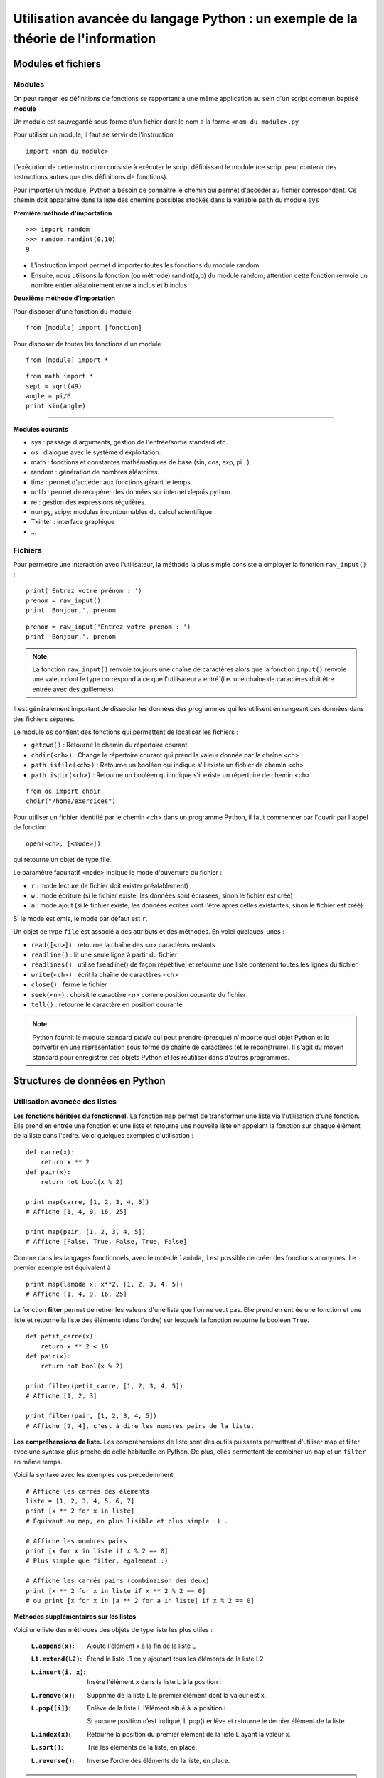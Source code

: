 Utilisation avancée du langage Python : un exemple de la théorie de l'information
========================================================

Modules et fichiers
-------------------

Modules
.......

On peut ranger les définitions de fonctions se rapportant à une même
application au sein d'un script commun baptisé **module**

Un module est sauvegardé sous forme d'un fichier dont le nom a la
forme ``<nom du module>.py``

Pour utiliser un module, il faut se servir de l'instruction ::

  import <nom du module>

L'exécution de cette instruction consiste à exécuter le script
définissant le module (ce script peut contenir des instructions autres
que des définitions de fonctions).

Pour importer un module, Python a besoin de connaître le chemin qui
permet d'accéder au fichier correspondant. Ce chemin doit apparaître
dans la liste des chemins possibles stockés dans la variable ``path`` du
module ``sys``

**Première méthode d'importation** 

::

  >>> import random 
  >>> random.randint(0,10) 
  9

* L'instruction import permet d'importer toutes les fonctions du
  module random
* Ensuite, nous utilisons la fonction (ou méthode) randint(a,b) du
  module random; attention cette fonction renvoie un nombre entier
  aléatoirement entre a inclus et b inclus

**Deuxième méthode d'importation** 

Pour disposer d'une fonction du module ::

  from [module] import [fonction]

Pour disposer de toutes les fonctions d'un module ::

  from [module] import *

::

  from math import * 
  sept = sqrt(49) 
  angle = pi/6 
  print sin(angle)

____

**Modules courants** 

* sys : passage d'arguments, gestion de l'entrée/sortie standard
  etc...
* os : dialogue avec le système d'exploitation.
* math : fonctions et constantes mathématiques de base (sin, cos, exp,
  pi...).
* random : génération de nombres aléatoires.
* time : permet d'accéder aux fonctions gérant le temps.
* urllib : permet de récupérer des données sur internet depuis python.
* re : gestion des expressions régulières.
* numpy, scipy: modules incontournables du calcul scientifique
* Tkinter : interface graphique
* ...




Fichiers 
........

Pour permettre une interaction avec l'utilisateur, la méthode la plus simple consiste à employer la fonction ``raw_input()``
:

::

  print('Entrez votre prénom : ') 
  prenom = raw_input() 
  print 'Bonjour,', prenom

::

  prenom = raw_input('Entrez votre prénom : ') 
  print 'Bonjour,', prenom

.. note:: La fonction ``raw_input()`` renvoie toujours une chaîne de caractères alors que la fonction ``input()`` renvoie une valeur dont le type correspond à ce que l'utilisateur a entré`(i.e. une chaîne de caractères doit être entrée avec des guillemets).


Il est généralement important de dissocier les données des programmes qui les
utilisent en rangeant ces données dans des fichiers séparés.

Le module ``os`` contient des fonctions qui permettent de localiser
les fichiers :

* ``getcwd()`` : Retourne le chemin du répertoire courant
* ``chdir(<ch>)`` : Change le répertoire courant qui prend la valeur
  donnée par la chaîne <ch>
* ``path.isfile(<ch>)`` : Retourne un booléen qui indique s'il existe
  un fichier de chemin <ch>
* ``path.isdir(<ch>)`` : Retourne un booléen qui indique s'il existe
  un répertoire de chemin <ch>

::

  from os import chdir 
  chdir("/home/exercices")


Pour utiliser un fichier identifié par le chemin <ch> dans un
programme Python, il faut commencer par l'ouvrir par l'appel de
fonction

::
  
  open(<ch>, [<mode>])

qui retourne un objet de type file.

Le paramètre facultatif ``<mode>`` indique le mode d'ouverture du
fichier :

- ``r`` : mode lecture (le fichier doit exister préalablement)
- ``w`` : mode écriture (si le fichier existe, les données sont
  écrasées, sinon le fichier est créé)
- ``a`` : mode ajout (si le fichier existe, les données écrites vont
  l'être après celles existantes, sinon le fichier est créé)

Si le mode est omis, le mode par défaut est ``r``.

Un objet de type ``file`` est associé à des attributs et des
méthodes. En voici quelques-unes :

- ``read([<n>])`` : retourne la chaîne des <n> caractères restants
- ``readline()`` : lit une seule ligne à partir du fichier
- ``readlines()`` : utilise f.readline() de façon répétitive, et
  retourne une liste contenant toutes les lignes du fichier.
- ``write(<ch>)`` : écrit la chaîne de caractères <ch>
- ``close()`` : ferme le fichier
- ``seek(<n>)`` : choisit le caractère <n> comme position courante du
  fichier
- ``tell()`` : retourne le caractère en position courante

.. note:: Python fournit le module standard *pickle* qui peut prendre (presque) n'importe quel objet Python et le convertir en une représentation sous forme de chaîne de caractères (et le reconstruire). Il s'agit du moyen standard pour enregistrer des objets Python et les réutiliser dans d'autres programmes.


Structures de données en Python
-------------------------------

Utilisation avancée des listes 
..............................

**Les fonctions héritées du fonctionnel.** 
La fonction ``map`` permet de transformer une liste via l'utilisation 
d'une fonction.  Elle prend en entrée une fonction et une liste et
retourne une nouvelle liste en appelant la fonction sur chaque élément
de la liste dans l'ordre. Voici quelques exemples d'utilisation : ::

  def carre(x): 
      return x ** 2 
  def pair(x): 
      return not bool(x % 2)
  
  print map(carre, [1, 2, 3, 4, 5]) 
  # Affiche [1, 4, 9, 16, 25]
  
  print map(pair, [1, 2, 3, 4, 5]) 
  # Affiche [False, True, False, True, False]

Comme dans les langages fonctionnels, avec le mot-clé ``lambda``, il
est possible de créer des fonctions anonymes. Le premier exemple est
équivalent à ::

  print map(lambda x: x**2, [1, 2, 3, 4, 5]) 
  # Affiche [1, 4, 9, 16, 25]


La fonction **filter** permet de retirer les valeurs d'une liste que
l'on ne veut pas.  Elle prend en entrée une fonction et une liste et
retourne la liste des éléments (dans l'ordre) sur lesquels la fonction
retourne le booléen ``True``. ::
	
  def petit_carre(x): 
      return x ** 2 < 16 
  def pair(x): 
      return not bool(x % 2)
  
  print filter(petit_carre, [1, 2, 3, 4, 5]) 
  # Affiche [1, 2, 3]
  
  print filter(pair, [1, 2, 3, 4, 5]) 
  # Affiche [2, 4], c'est à dire les nombres pairs de la liste.


**Les compréhensions de liste.**
Les compréhensions de liste sont des outils puissants permettant
d'utiliser map et filter avec une syntaxe plus proche de celle
habituelle en Python. De plus, elles permettent de combiner un ``map`` et
un ``filter`` en même temps.

Voici la syntaxe avec les exemples vus précédemment ::
	
  # Affiche les carrés des éléments 
  liste = [1, 2, 3, 4, 5, 6, 7]
  print [x ** 2 for x in liste] 
  # Équivaut au map, en plus lisible et plus simple :) .
  
  # Affiche les nombres pairs 
  print [x for x in liste if x % 2 == 0] 
  # Plus simple que filter, également :)
  
  # Affiche les carrés pairs (combinaison des deux) 
  print [x ** 2 for x in liste if x ** 2 % 2 == 0] 
  # ou print [x for x in [a ** 2 for a in liste] if x % 2 == 0]

**Méthodes supplémentaires sur les listes**

Voici une liste des méthodes des objets de type liste les plus utiles :

 :``L.append(x)``:

    Ajoute l'élément x à la fin de la liste L

 :``L1.extend(L2)``:

    Étend la liste L1 en y ajoutant tous les éléments de la liste L2

 :``L.insert(i, x)``:

    Insère l'élément x dans la liste L à la position i

 :``L.remove(x)``:

    Supprime de la liste L le premier élément dont la valeur est x. 

 :``L.pop([i])``:

    Enlève de la liste L l’élément situé à la position i
 
    Si aucune position n’est indiqué, L.pop() enlève et retourne le dernier élément de la liste 

 :``L.index(x)``:

    Retourne la position du premier élément de la liste L ayant la valeur x. 

 :``L.sort()``:

    Trie les éléments de la liste, en place.

 :``L.reverse()``:

    Inverse l’ordre des éléments de la liste, en place.


.. note:: Ces méthodes permettent d'utiliser les listes comme des piles (i.e. une structure de donnée “dernier entré, premier sorti” ou LIFO) L'ajout d'un élément sur la pile se fait avec la méthode ``append()`` et la méthode ``pop()`` permet de récupérer l’objet au sommet de la pile. Cependant, les listes ne sont pas adaptées pour implanter des files (i.e. une structure de donnée "dernier entré, dernier sorti" ou FIFO) pour lesquelles il vaut mieux utiliser la classe ``collections.deque``.



Un exemple de structures de donnée complexe : Le tas
....................................................

**Tas binaire.** Un tas binaire (en anglais, heap) est une structure de données qui :

- est un arbre binaire 
- est ordonné de sorte que la clé d'un nœud est toujours inférieure à la clé de ses fils (de sorte que son plus petit élément est toujours la racine de l'arbre).

Les tas binaires supportent les opérations suivantes :

- Construire-Tas
- Ajouter-Élément
- Consulter-Sommet
- Retirer-Élément
- Tamiser (refabriquer le tas pour qu'il retrouve ses propriétés; par exemple suite à l'ajout ou la suppression d'un élément)

Les tas permettent notamment d'implanter les **files de priorité** qui permettent d'effectuer les trois opérations suivantes :

- insérer un élément
- lire puis supprimer l'élément ayant la plus grande clé
- tester si la file de priorité est vide ou pas


**Module heapq**. Ce module propose une implantation efficace des tas binaires (et des files de priorité) qui utilise naturellement des tableaux. 

::

  import heapq

Les fonctions suivantes sont notamment définies :

 :``heapq.heappush(T, x)``:

    Ajoute la valeur x au tas T (en conservant la propriété de tas)

 :``heapq.heappop(T)``:

    Enlève et retourne le premier élément du tas T

 :``heapq.heapify(L)``:

    Transforme la liste L en un tas (en place et en temps linéaire)



Arbres de Huffman 
-----------------

Principe
........
Le **codage de Huffman** est une méthode de compression de données
sans perte proposé par David Huffman en 1952. Elle consiste à
attribuer un mot binaire de longueur variable aux différents symboles
du document à compresser (pixels ou caractères par exemple).  Les
symboles les plus fréquents sont codés avec des mots courts, tandis
que les symboles les plus rares sont encodés avec des mots plus longs
(rappelant ainsi le principe de l'alphabet Morse). Le code construit a
la particularité de ne posséder aucun mot ayant pour préfixe un autre
mot (i.e.  il s'agit d'un code préfixe).

Le codage de Huffman crée un arbre binaire à partir de tous les
symboles et de leur nombre d'occurrences dans le document :

- chaque caractère constitue une des feuilles de l'arbre à laquelle on
  associe un poids valant son nombre d'occurrences
- l'arbre est créé récursivement en associant à chaque étape les deux nœuds de plus faibles poids pour donner un nœud dont le poids est égal à la somme des poids de ses fils jusqu'à n'en avoir plus qu'un, la racine.

L'utilisation d'un tas pour construire cet arbre est donc particulièrement appropriée. 

On associe ensuite le code 0 à la branche de gauche et le code 1 à la
branche de droite et le code binaire de chaque symbole est alors
obtenu en parcourant la racine jusqu'à la feuille et en notant le
parcours (0 ou 1) à chaque noeud.

Un arbre d'Huffman associé au texte "PROGRAMMATION EN LANGAGE PYTHON"
est donné sur la figure suivante :

.. figure:: HuffmanTree.png

La lettre "A" avec 4 occurrences est codée par le triplet 011 alors
que la lettre Y plus rare est codée par le mot de 5 bits 01001.

Implantation du codage de Huffman en Python
.............................................
**Table des occurrences.** La première étape de la méthode de compression de Huffman consiste à compter le nombre d'occurrences de chaque symbole. 

.. topic:: **Exercice**: Construire une table des occurrences
    :class: green

    Écrire une fonction ``table_frequences`` qui étant donné une chaîne de caractère ``texte`` retourne un dictionnaire qui associe à chaque caractère son nombre d'occurrences dans ``texte``. 

    Le prototype de la fonction sera le suivant ::

       def table_frequences(texte): 

    et :: 

      	 table_frequences("ABRACADABRA")

    devra retourner un dictionnaire de la forme ::

         {'A': 5, 'R': 2, 'B': 2, 'C': 1, 'D': 1}
   	 

.. topic:: **Solution**: 


    ::


        def table_frequences(texte):
    	    table = {}
	    for caractere in texte:
	        if caractere in table:
	            table[caractere] = table[caractere] + 1
	        else:
	            table[caractere] = 1
	    return table


**Arbre de Huffman.** Une approche naturelle pour construire l'arbre de Huffman à partir de la table des occurrences consiste à utiliser un tas binaire.  

Dans un premier temps, on peut construire un tas correspondant à la table des occurrences (qui aura donc le caractère le moins fréquent à la racine). Ensuite, il faut utiliser cette structure pour construire récursivement l'arbre binaire : 

- en recherchant les deux noeuds de plus petit poids (en utilisant la structure de tas)
- en fusionnant ces deux noeuds en un seul :

  - dont le poids est égal à la somme des poids des deux noeuds 
  - qui a ces deux noeuds comme fils

Une représentation possible pour le noeud ainsi construit est d'utiliser un dictionnaire à deux clés (par exemple 0 pour gauche et 1 pour droite) dont les valeurs sont les représentations des noeuds initiaux.



.. topic:: **Exercice**: Construire un arbre de Huffman
    :class: green

    Écrire une fonction ``arbre_huffman`` qui étant donné un dictionnaire construit par la fonction précédente retourne une représentation de l'arbre de Huffman correspondant. 

    Le prototype de la fonction sera le suivant ::

       def arbre_huffman (occurrences): 

    et l'appel de :: 

      	 arbre_huffman(table_frequences("ABRACADABRA"))

    devra retourner un dictionnaire de la forme ::

    	  {0: 'A', 1: {0: 'R', 1: {0: {0: 'C', 1: 'D'}, 1: 'B'}}}

.. topic:: **Solution**: 

::

    def arbre_huffman(occurrences): 
        # Construction d'un tas avec les lettres sous forme de feuilles
        tas = [(occ, lettre) for (lettre, occ) in occurrences.items()] 
        heapify(tas)

        # Création de l'arbre
        while len(tas) >= 2: 
      	    occ1, noeud1 = heappop(tas) # noeud de plus petit poids occ1
 	    occ2, noeud2 = heappop(tas) # noeud de deuxième plus petit poids occ2
 	    heappush(tas, (occ1 + occ2, {0: noeud1, 1: noeud2}))
	    # ajoute au tas le noeud de poids occ1+occ2 et avec les fils noeud1 et noeud2

        return heappop(tas)[1]

**Code de Huffman**

.. topic:: **Exercice**: Code de Huffman 
    :class: green

    Écrire une fonction ``code_huffman`` qui étant donné un arbre de Huffman construit par la fonction précédente retourne un dictionnaire où les clés sont les chaînes binaires et les valeurs les caractères correspondants.

    Le prototype de la fonction sera le suivant ::

       def code_huffman(arbre): 

    et l'appel de :: 

         C = code_huffman(T)
	 print T

    avec T l'arbre précédent, devra retourner un dictionnaire de la forme suivante ::

    	 {'10': 'R', '111': 'B', '0': 'A', '1100': 'C', '1101': 'D'}



.. topic:: **Solution**: 

::


    def code_huffman_parcours(arbre,prefixe,code):
        for noeud in arbre:
            if len(arbre[noeud]) == 1:
                code[prefixe+noeud] = arbre[noeud]
            else:
                code_huffman_parcours(arbre[noeud],prefixe+noeud,code)

    def code_huffman(arbre):
        code = {}
        code_huffman_parcours(arbre,'',code)
        return code



**Encodage et décodage**

.. topic:: **Exercice**: Encodage 
    :class: green

    Écrire une fonction ``encodage`` qui étant donné un code de Huffman construit par la fonction précédente et le texte initial retourne la chaîne de bits produite par le codage de Huffman.

    Le prototype de la fonction sera le suivant ::

       def encodage(code,texte): 

    et l'appel de :: 

         encodage(C,"ABRACADABRA")

    avec C le code précédent, devra retourner la chaîne binaire suivante ::

    	  "01111001100011010111100"



.. topic:: **Solution**: 

    ::

	def encodage(texte,code):
	    code_inv = dict((code[bits], bits) for bits in code)
	    # construit le dictionnaire inverse
    	    texte_binaire = ''
    	    for c in texte:
                texte_binaire = texte_binaire + code_inv[c]
    	    return texte_binaire


.. topic:: **Exercice**: Décodage 
    :class: green

    Écrire une fonction ``decodage`` qui étant donnés un code de Huffman et un texte binaire compressé retourne le texte initial.

    Le prototype de la fonction sera le suivant ::

       def decodage(code,texte_binaire): 

    et l'appel de :: 

         encodage(T,"01111001100011010111100")

    avec C le code précédent, devra retourner la chaîne binaire suivante ::

    	 "ABRACADABRA"
    	 

.. topic:: **Solution**: 

    ::

	def decodage(code,texte_binaire):
	    texte = ''
	    tampon = ''
	    for b in texte_binaire:
	        tampon = tampon+b
                if tampon in code:
	            texte = texte+code[tampon]
                    tampon = ''
    	    return texte
